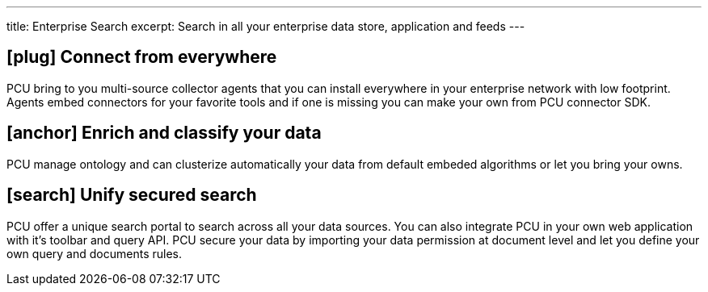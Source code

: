 ---
title: Enterprise Search
excerpt: Search in all your enterprise data store, application and feeds
---

== icon:plug[] Connect from everywhere

PCU bring to you multi-source collector agents that you can install everywhere in your enterprise network with low footprint.
Agents embed connectors for your favorite tools and if one is missing you can make your own from PCU connector SDK.

== icon:anchor[] Enrich and classify your data

PCU manage ontology and can clusterize automatically your data from default embeded algorithms or let you bring your owns.


== icon:search[] Unify secured search

PCU offer a unique search portal to search across all your data sources. You can also integrate PCU in your own web application with it's toolbar and query API.
PCU secure your data by importing your data permission at document level and let you define your own query and documents rules.
